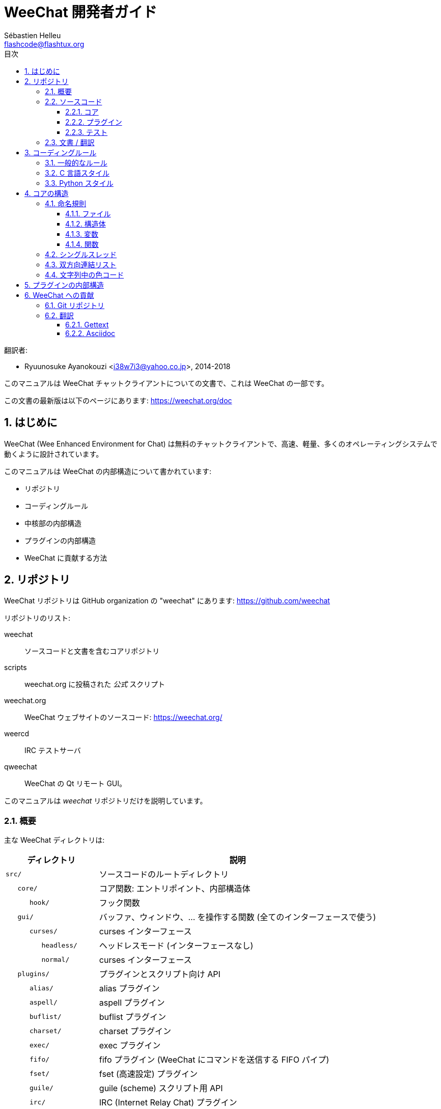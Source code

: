 = WeeChat 開発者ガイド
:author: Sébastien Helleu
:email: flashcode@flashtux.org
:lang: ja
:toc: left
:toclevels: 3
:toc-title: 目次
:sectnums:
:docinfo1:


翻訳者:

* Ryuunosuke Ayanokouzi <i38w7i3@yahoo.co.jp>, 2014-2018


このマニュアルは WeeChat チャットクライアントについての文書で、これは WeeChat の一部です。

この文書の最新版は以下のページにあります:
https://weechat.org/doc


[[introduction]]
== はじめに

WeeChat (Wee Enhanced Environment for Chat)
は無料のチャットクライアントで、高速、軽量、多くのオペレーティングシステムで動くように設計されています。

このマニュアルは WeeChat の内部構造について書かれています:

* リポジトリ
* コーディングルール
* 中核部の内部構造
* プラグインの内部構造
* WeeChat に貢献する方法

[[repositories]]
== リポジトリ

WeeChat リポジトリは GitHub organization の "weechat" にあります:
https://github.com/weechat

リポジトリのリスト:

weechat::
    ソースコードと文書を含むコアリポジトリ

scripts::
    weechat.org に投稿された _公式_ スクリプト

weechat.org::
    WeeChat ウェブサイトのソースコード: https://weechat.org/

weercd::
    IRC テストサーバ

qweechat::
    WeeChat の Qt リモート GUI。

このマニュアルは _weechat_ リポジトリだけを説明しています。

[[overview]]
=== 概要

主な WeeChat ディレクトリは:

[width="100%",cols="1m,3",options="header"]
|===
| ディレクトリ       | 説明
| src/               | ソースコードのルートディレクトリ
|    core/           | コア関数: エントリポイント、内部構造体
|       hook/        | フック関数
|    gui/            | バッファ、ウィンドウ、... を操作する関数 (全てのインターフェースで使う)
|       curses/      | curses インターフェース
|          headless/ | ヘッドレスモード (インターフェースなし)
|          normal/   | curses インターフェース
|    plugins/        | プラグインとスクリプト向け API
|       alias/       | alias プラグイン
|       aspell/      | aspell プラグイン
|       buflist/     | buflist プラグイン
|       charset/     | charset プラグイン
|       exec/        | exec プラグイン
|       fifo/        | fifo プラグイン (WeeChat にコマンドを送信する FIFO パイプ)
|       fset/        | fset (高速設定) プラグイン
|       guile/       | guile (scheme) スクリプト用 API
|       irc/         | IRC (Internet Relay Chat) プラグイン
|       javascript/  | javascript スクリプト用 API
|       logger/      | logger プラグイン (表示されたメッセージをファイルに書き込む)
|       lua/         | lua スクリプト用 API
|       perl/        | perl スクリプト用 API
|       php/         | php スクリプト用 API
|       python/      | python スクリプト用 API
|       relay/       | relay プラグイン (irc プロキシ + リモートインターフェース用の中継)
|       ruby/        | ruby スクリプト用 API
|       script/      | スクリプトマネージャ
|       tcl/         | tcl スクリプト用 API
|       trigger/     | trigger プラグイン
|       xfer/        | xfer (IRC DCC ファイル/チャット)
| tests/             | テスト
|    scripts/        | スクリプト API テスト
|       python/      | スクリプト API テストを生成、実行する Python スクリプト
|    unit/           | 単体テスト
|       core/        | コア関数の単体テスト
// TRANSLATION MISSING
|       gui/         | Unit tests for interfaces functions.
// TRANSLATION MISSING
|       plugins/     | Unit tests for plugins.
// TRANSLATION MISSING
|          irc/      | Unit tests for IRC plugin.
| doc/               | 文書
| po/                | 翻訳ファイル (gettext)
| debian/            | Debian パッケージ用
|===

[[sources]]
=== ソースコード

[[sources_core]]
==== コア

WeeChat "core" は以下のディレクトリに配置されています:

* _src/core/_: コア関数 (データ操作用)
* _src/gui/_: インターフェースの関数 (バッファ、ウィンドウ、...)

[width="100%",cols="1m,3",options="header"]
|===
| パス/ファイル名                 | 説明
| core/                           | コア関数: エントリポイント、内部構造体
|    wee-arraylist.c              | 配列リスト
|    wee-backtrace.c              | クラッシュした際にバックトレースを表示
|    wee-command.c                | WeeChat コアコマンド
|    wee-completion.c             | デフォルト補完
|    wee-config-file.c            | 設定ファイル管理
|    wee-config.c                 | WeeChat コアの設定オプション (weechat.conf ファイル)
|    wee-debug.c                  | デバッグ用関数
|    wee-eval.c                   | 内部変数へのリファレンスを含む式を評価
|    wee-hashtable.c              | ハッシュテーブル
|    wee-hdata.c                  | hdata (ハッシュテーブルを用いて直接データを読む)
|    wee-hook.c                   | フック
|    wee-infolist.c               | インフォリスト (オブジェクトに関するデータを含むリスト)
|    wee-input.c                  | コマンドおよびテキストの入力
|    wee-list.c                   | ソート済みリスト
|    wee-log.c                    | WeeChat ログファイル (weechat.log) に書き込む
|    wee-network.c                | ネットワーク関数 (サーバやプロキシへの接続)
|    wee-proxy.c                  | プロキシ管理
|    wee-secure.c                 | データ保護用の関数
|    wee-secure-buffer.c          | データ保護用のバッファ
|    wee-secure-config.c          | 安全なデータオプション (sec.conf ファイル)
|    wee-string.c                 | 文字列関数
|    wee-upgrade-file.c           | 内部アップグレードシステム
|    wee-upgrade.c                | WeeChat コアのアップグレード (バッファ、行、履歴、...)
|    wee-url.c                    | URL 転送 (libcurl を使う)
|    wee-utf8.c                   | UTF-8 関数
|    wee-util.c                   | その他の関数
|    wee-version.c                | WeeChat バージョンについての関数
|    weechat.c                    | 主要関数: コマンドラインオプション、起動
|    hook/                        | フック関数
|       wee-hook-command-run.c    | "command_run" フック
|       wee-hook-command.c        | "command" フック
|       wee-hook-completion.c     | "completion" フック
|       wee-hook-config.c         | "config" フック
|       wee-hook-connect.c        | "connect" フック
|       wee-hook-fd.c             | "fd" フック
|       wee-hook-focus.c          | "focus" フック
|       wee-hook-hdata.c          | "hdata" フック
|       wee-hook-hsignal.c        | "hsignal" フック
|       wee-hook-info-hashtable.c | "info_hashtable" フック
|       wee-hook-info.c           | "info" フック
|       wee-hook-infolist.c       | "infolist" フック
|       wee-hook-line.c           | "line" フック
|       wee-hook-modifier.c       | "modifier" フック
|       wee-hook-print.c          | "print" フック
|       wee-hook-process.c        | "process" フック
|       wee-hook-signal.c         | "signal" フック
|       wee-hook-timer.c          | "timer" フック
| gui/                            | バッファ、ウィンドウなどの関数 (全てのインターフェースで利用)
|    gui-bar-item.c               | バー要素
|    gui-bar-window.c             | バーウィンドウ
|    gui-bar.c                    | バー
|    gui-buffer.c                 | バッファ
|    gui-chat.c                   | チャット関数 (メッセージの表示、...)
|    gui-color.c                  | 色関数
|    gui-completion.c             | コマンドラインの補完
|    gui-cursor.c                 | カーソルモード (カーソルを自由に移動)
|    gui-filter.c                 | フィルタ
|    gui-focus.c                  | フォーカスについての関数 (カーソルモードとマウス用)
|    gui-history.c                | コマンドおよびバッファに保存されたテキスト
|    gui-hotlist.c                | ホットリスト管理 (活発なバッファのリスト)
|    gui-input.c                  | 入力関数 (入力バー)
|    gui-key.c                    | キーボード関数
|    gui-layout.c                 | レイアウト
|    gui-line.c                   | バッファ中の行
|    gui-mouse.c                  | マウス
|    gui-nick.c                   | ニックネーム関数
|    gui-nicklist.c               | バッファのニックネームリスト
|    gui-window.c                 | ウィンドウ
|    curses/                      | curses インターフェース
|       gui-curses-bar-window.c   | バーウィンドウへの表示
|       gui-curses-chat.c         | チャットエリアへの表示 (メッセージ)
|       gui-curses-color.c        | 色関数
|       gui-curses-key.c          | キーボード関数 (デフォルトキー、入力の読み取り)
|       gui-curses-main.c         | WeeChat メインループ (キーボードやネットワークイベントの待ち受け)
|       gui-curses-mouse.c        | マウス
|       gui-curses-term.c         | 端末についての関数
|       gui-curses-window.c       | ウィンドウ
|       headless/                 | ヘッドレスモード (インターフェースなし)
|          main.c                 | ヘッドレスモード用のエントリポイント
|          ncurses-fake.c         | ダミーの ncurses ライブラリ
|       normal/                   | curses インターフェース
|          main.c                 | curses インターフェース用のエントリポイント
|===

[[sources_plugins]]
==== プラグイン

[width="100%",cols="1m,3",options="header"]
|===
| パス/ファイル名                   | 説明
| plugins/                          | プラグインのルートディレクトリ
|    plugin.c                       | プラグイン管理 (動的 C 言語ライブラリのロード/アンロード)
|    plugin-api.c                   | プラグイン API の追加関数 (WeeChat コア関数のラッパー)
|    plugin-api-info.c              | プラグイン API 用のインフォ/インフォリストに関する追加関数
|    plugin-config.c                | プラグイン設定オプション (plugins.conf ファイル)
|    plugin-script.c                | スクリプトプラグインの共用関数
|    plugin-script-api.c            | スクリプト API 関数: 一部のプラグイン API 関数のラッパー
|    plugin-script-config.c         | スクリプトプラグインの設定オプション (python.conf、perl.conf 等のファイル)
|    weechat-plugin.h               | WeeChat プラグインと一緒に配布されるヘッダファイル、プラグインのコンパイルに必要
|    alias/                         | alias プラグイン
|       alias.c                     | alias の主要関数
|       alias-command.c             | alias コマンド
|       alias-completion.c          | alias 補完
|       alias-config.c              | alias 設定オプション (alias.conf ファイル)
|       alias-info.c                | alias の情報/インフォリスト/hdata
|    aspell/                        | aspell プラグイン
|       weechat-aspell.c            | aspell の主要関数
|       weechat-aspell-bar-item.c   | aspell バー要素
|       weechat-aspell-command.c    | aspell コマンド
|       weechat-aspell-completion.c | aspell 補完
|       weechat-aspell-config.c     | aspell 設定オプション (aspell.conf ファイル)
|       weechat-aspell-info.c       | aspell の情報/インフォリスト/hdata
|       weechat-aspell-speller.c    | スペルチェッカ管理
|    buflist/                       | buflist プラグイン
|       buflist.c                   | buflist の主要関数
|       buflist-bar-item.c          | buflist バー要素
|       buflist-command.c           | buflist コマンド
|       buflist-config.c            | buflist 設定オプション (buflist.conf ファイル)
|       buflist-mouse.c             | buflist マウス動作
|    charset/                       | charset プラグイン
|       charset.c                   | charset 関数
|    exec/                          | exec プラグイン
|       exec.c                      | exec の主要関数
|       exec-buffer.c               | exec バッファ
|       exec-command.c              | exec コマンド
|       exec-completion.c           | exec 補完
|       exec-config.c               | exec 設定オプション (exec.conf ファイル)
|    fifo/                          | fifo プラグイン
|       fifo.c                      | fifo の主要関数
|       fifo-command.c              | fifo コマンド
|       fifo-config.c               | fifo 設定オプション (fifo.conf ファイル)
|       fifo-info.c                 | fifo の情報/インフォリスト/hdata
|    fset/                          | fset プラグイン
|       fset.c                      | fset の主要関数
|       fset-bar-item.c             | fset バー要素
|       fset-buffer.c               | fset バッファ
|       fset-command.c              | fset コマンド
|       fset-completion.c           | fset 補完
|       fset-config.c               | fset 設定オプション (fset.conf ファイル)
|       fset-info.c                 | fset の情報/インフォリスト/hdata
|       fset-mouse.c                | fset マウス動作
|       fset-option.c               | fset オプション管理
|    guile/                         | guile (scheme) プラグイン
|       weechat-guile.c             | guile の主要関数 (スクリプトのロード/アンロード、guile コードの実行)
|       weechat-guile-api.c         | guile スクリプト作成 API 関数
|    irc/                           | IRC (Internet Relay Chat) プラグイン
|       irc.c                       | IRC の主要関数
|       irc-bar-item.c              | IRC バー要素
|       irc-buffer.c                | IRC バッファ
|       irc-channel.c               | IRC チャンネル
|       irc-color.c                 | IRC 色
|       irc-command.c               | IRC コマンド
|       irc-completion.c            | IRC 補完
|       irc-config.c                | IRC 設定オプション (irc.conf ファイル)
|       irc-ctcp.c                  | IRC CTCP
|       irc-debug.c                 | IRC デバッグ関数
|       irc-ignore.c                | IRC 無視
|       irc-info.c                  | IRC の情報/インフォリスト/hdata
|       irc-input.c                 | コマンドおよびテキストの入力
|       irc-message.c               | IRC メッセージを操作する関数
|       irc-mode.c                  | チャンネルおよびニックネームのモードを操作する関数
|       irc-modelist.c              | IRC チャンネルモードリスト (+b、+e、+I、...).
|       irc-msgbuffer.c             | IRC メッセージを送るバッファ
|       irc-nick.c                  | IRC ニックネーム
|       irc-notify.c                | IRC 通知リスト
|       irc-protocol.c              | IRC プロトコル (RFC 1459/2810/2811/2812/2813)
|       irc-raw.c                   | IRC 生バッファ
|       irc-redirect.c              | IRC コマンド出力のリダイレクト
|       irc-sasl.c                  | IRC サーバに対する SASL 認証
|       irc-server.c                | IRC サーバとの入出力通信
|       irc-upgrade.c               | WeeChat をアップグレードする際の IRC データの保存およびロード
|    javascript/                    | JavaScript プラグイン
|       weechat-js.cpp              | JavaScript の主要関数 (スクリプトのロード/アンロード、JavaScript コードの実行)
|       weechat-js-api.cpp          | JavaScript スクリプト作成 API 関数
|       weechat-js-v8.cpp           | JavaScript v8 関数
|    logger/                        | logger プラグイン
|       logger.c                    | logger の主要関数
|       logger-buffer.c             | logger バッファリスト管理
|       logger-command.c            | logger コマンド
|       logger-config.c             | logger 設定オプション (logger.conf ファイル)
|       logger-info.c               | logger の情報/インフォリスト/hdata
|       logger-tail.c               | ファイル末尾の行を返す
|    lua/                           | lua プラグイン
|       weechat-lua.c               | lua の主要関数 (スクリプトのロード/アンロード、lua コードの実行)
|       weechat-lua-api.c           | lua スクリプト作成 API 関数
|    perl/                          | perl プラグイン
|       weechat-perl.c              | perl の主要関数 (スクリプトのロード/アンロード、perl コードの実行)
|       weechat-perl-api.c          | perl スクリプト作成 API 関数
|    php/                           | php プラグイン
|       weechat-php.c               | php の主要関数 (スクリプトのロード/アンロード、php コードの実行)
|       weechat-php-api.c           | php スクリプト作成 API 関数
|    python/                        | python プラグイン
|       weechat-python.c            | python の主要関数 (スクリプトのロード/アンロード、python コードの実行)
|       weechat-python-api.c        | python スクリプト作成 API 関数
|    relay/                         | relay プラグイン (IRC プロキシとリモートインターフェースへの中継)
|       relay.c                     | relay の主要関数
|       relay-buffer.c              | relay バッファ
|       relay-client.c              | relay クライアント
|       relay-command.c             | relay コマンド
|       relay-completion.c          | relay 補完
|       relay-config.c              | relay 設定オプション (relay.conf ファイル)
|       relay-info.c                | relay の情報/インフォリスト/hdata
|       relay-network.c             | relay 用のネットワーク関数
|       relay-raw.c                 | relay 生バッファ
|       relay-server.c              | relay サーバ
|       relay-upgrade.c             | WeeChat をアップグレードする際にデータを保存/回復
|       relay-websocket.c           | リレー用の websocket サーバ関数 (RFC 6455)
|       irc/                        | IRC プロキシ
|          relay-irc.c              | IRC プロキシの主要関数
|       weechat/                    | リモートインターフェースへの中継
|          relay-weechat.c          | リモートインターフェースへの中継 (主要関数)
|          relay-weechat-msg.c      | クライアントにバイナリメッセージを送信
|          relay-weechat-nicklist.c | ニックネームリスト関数
|          relay-weechat-protocol.c | クライアントからのコマンドを読み取る
|    ruby/                          | ruby プラグイン
|       weechat-ruby.c              | ruby の主要関数 (スクリプトのロード/アンロード、ruby コードの実行)
|       weechat-ruby-api.c          | ruby スクリプト作成 API 関数
|    script/                        | スクリプトマネージャ
|       script.c                    | スクリプトマネージャの主要関数
|       script-action.c             | スクリプトに対する操作 (ロード/アンロード、インストール/削除、...)
|       script-buffer.c             | スクリプトマネージャ用のバッファ
|       script-command.c            | スクリプトマネージャ用のコマンド
|       script-completion.c         | スクリプトマネージャ用の補完
|       script-config.c             | スクリプトマネージャ用の設定オプション (script.conf ファイル)
|       script-info.c               | スクリプトマネージャの情報/インフォリスト/hdata
|       script-mouse.c              | スクリプトマネージャのマウス動作
|       script-repo.c               | リポジトリファイルのダウンロードとロード
|    tcl/                           | tcl プラグイン
|       weechat-tcl.c               | tcl の主要関数 (スクリプトのロード/アンロード、tcl コードの実行)
|       weechat-tcl-api.c           | tcl スクリプト作成 API 関数
|    trigger/                       | trigger プラグイン
|       trigger.c                   | trigger の主要関数
|       trigger-buffer.c            | trigger バッファ
|       trigger-callback.c          | trigger コールバック
|       trigger-command.c           | trigger コマンド
|       trigger-completion.c        | trigger 補完
|       trigger-config.c            | trigger 設定オプション (trigger.conf ファイル)
|    xfer/                          | xfer プラグイン (IRC DCC ファイル/チャット)
|       xfer.c                      | xfer の主要関数
|       xfer-buffer.c               | xfer バッファ
|       xfer-chat.c                 | xfer DCC チャット
|       xfer-command.c              | xfer コマンド
|       xfer-completion.c           | xfer 補完
|       xfer-config.c               | xfer 設定オプション (xfer.conf ファイル)
|       xfer-dcc.c                  | DCC ファイル転送
|       xfer-file.c                 | xfer のファイル関数
|       xfer-info.c                 | xfer の情報/インフォリスト/hdata
|       xfer-network.c              | xfer のネットワーク関数
|       xfer-upgrade.c              | WeeChat をアップグレードする際の xfer データの保存および回復
|===

[[sources_tests]]
==== テスト

[width="100%",cols="1m,3",options="header"]
|===
| パス/ファイル名                   | 説明
| tests/                            | テスト用のルートディレクトリ
|    tests.cpp                      | 全テストの実行時に使われるプログラム
|    scripts/                       | スクリプト API テスト用のルートディレクトリ
|       test-scripts.cpp            | スクリプト API テストの実行時に使われるプログラム
|       python/                     | スクリプト API テストを生成、実行する Python スクリプト
|          testapigen.py            | スクリプト API のテスト時にすべての言語に関するスクリプトを生成する Python スクリプト
|          testapi.py               | スクリプト API テスト時に使われる Python スクリプト (スクリプト testapigen.py から使われます)
|          unparse.py               | Python コードを別の言語に変換 (スクリプト testapigen.py から使われます)
|    unit/                          | 単体テスト用のルートディレクトリ
|       test-plugins.cpp            | テスト: プラグイン
|       core/                       | core 向け単体テスト用のルートディレクトリ
|          test-core-arraylist.cpp  | テスト: 配列リスト
|          test-core-eval.cpp       | テスト: 式の評価
|          test-core-hashtble.cpp   | テスト: ハッシュテーブル
|          test-core-hdata.cpp      | テスト: hdata
|          test-core-hook.cpp       | テスト: フック
|          test-core-infolist.cpp   | テスト: インフォリスト
|          test-core-list.cpp       | テスト: リスト
|          test-core-secure.cpp     | テスト: データ保護
|          test-core-string.cpp     | テスト: 文字列
|          test-core-url.cpp        | テスト: URL
|          test-core-utf8.cpp       | テスト: UTF-8
|          test-core-util.cpp       | テスト: ユーティリティ関数
// TRANSLATION MISSING
|       gui/                        | Root of unit tests for interfaces.
|          test-gui-line.cpp        | テスト: 行
// TRANSLATION MISSING
|       plugins/                    | Root of unit tests for plugins.
// TRANSLATION MISSING
|          irc/                     | Root of unit tests for IRC plugin.
// TRANSLATION MISSING
|             test-irc-config.cpp   | Tests: IRC configuration.
|             test-irc-protocol.cpp | Tests: IRC protocol.
|===

[[documentation_translations]]
=== 文書 / 翻訳

文書ファイル:

[width="100%",cols="1m,3",options="header"]
|===
| パス/ファイル名                      | 説明
| doc/                                 | 文書
|    docinfo.html                      | asciidoctor スタイル
|    docgen.py                         | _autogen/_ ディレクトリ内のファイルを作成する Python スクリプト (以下を参照)
|    XX/                               | 言語コード XX (言語コード: en、fr、de、it、...) 用のディレクトリ
|       cmdline_options.XX.adoc        | コマンドラインオプション (man ページとユーザーズガイドに含まれるファイル)
|       weechat.1.XX.adoc              | man ページ (`man weechat`)
|       weechat_dev.XX.adoc            | link:weechat_dev.ja.html[開発者リファレンス] (この文書)
|       weechat_faq.XX.adoc            | link:weechat_faq.ja.html[FAQ]
|       weechat_plugin_api.XX.adoc     | link:weechat_plugin_api.ja.html[プラグイン API リファレンス]
|       weechat_quickstart.XX.adoc     | link:weechat_quickstart.ja.html[クイックスタートガイド]
|       weechat_relay_protocol.XX.adoc | link:weechat_relay_protocol.ja.html[リレープロトコル] (リモートインターフェース用)
|       weechat_scripting.XX.adoc      | link:weechat_scripting.ja.html[スクリプト作成ガイド]
|       weechat_tester.XX.adoc         | link:weechat_tester.ja.html[テスターガイド]
|       weechat_user.XX.adoc           | link:weechat_user.ja.html[ユーザーズガイド]
|       autogen/                       | docgen.py スクリプトが自動生成するファイル
|          user/                       | ユーザーズガイド用の自動生成ファイル (手作業による編集は *禁止*!)
|          plugin_api/                 | プラグイン API 用の自動生成ファイル (手作業による編集は *禁止*!)
|===

WeeChat とプラグインの翻訳は gettext で行います、ファイルは _po/_ ディレクトリに含まれています:

[width="100%",cols="1m,3",options="header"]
|===
| パス/ファイル名 | 説明
| po/            | 翻訳ファイル (gettext)
|    XX.po       | 言語コード XX (言語コード: en、fr、de、it、...) への翻訳、翻訳元言語は英語
|    weechat.pot | 翻訳用テンプレート (自動作成)
|===

[[coding_rules]]
== コーディングルール

[[coding_general_rules]]
=== 一般的なルール

* ソースコード内で使用する、コメント、変数名、...
  は必ず *英語* で記述してください (他の言語を使わないでください)
* 新しいファイルにはコピーライトヘッダを入れ、以下の情報を含めてください:
** ファイルの短い説明 (1 行)、
** 日付、
** 名前、
** 電子メールアドレス、
** ライセンス。

[source,C]
----
/*
 * weechat.c - core functions for WeeChat
 *
 * Copyright (C) 2019 Your Name <your@email.com>
 *
 * This file is part of WeeChat, the extensible chat client.
 *
 * WeeChat is free software; you can redistribute it and/or modify
 * it under the terms of the GNU General Public License as published by
 * the Free Software Foundation; either version 3 of the License, or
 * (at your option) any later version.
 *
 * WeeChat is distributed in the hope that it will be useful,
 * but WITHOUT ANY WARRANTY; without even the implied warranty of
 * MERCHANTABILITY or FITNESS FOR A PARTICULAR PURPOSE.  See the
 * GNU General Public License for more details.
 *
 * You should have received a copy of the GNU General Public License
 * along with WeeChat.  If not, see <https://www.gnu.org/licenses/>.
 */
----

[[coding_c_style]]
=== C 言語スタイル

C 言語のコードを書く際には以下の基本的なルールを *必ず* 守ってください。:

* インデントは空白文字を 4 個使ってください。タブ文字を使わないでください、タブ文字は良くありません。
* 読みやすくする必要がある場合を除いて、1
  行は 80 文字以内に収めてください。
* コメントは `+/* comment */+` のようにしてください (`+// comment+` のような C99 スタイルのコメントは使わないでください)。
* 関数の前に、その関数の機能を説明するコメントを付けてください
  (説明が短くても、必ず複数行コメントを使ってください)。

例:

[source,C]
----
/*
 * Checks if a string with boolean value is valid.
 *
 * Returns:
 *   1: boolean value is valid
 *   0: boolean value is NOT valid
 */

int
foo ()
{
    int i;

    /* one line comment */
    i = 1;

    /*
     * multi-line comment: this is a very long description about next block
     * of code
     */
    i = 2;
    printf ("%d\n", i);
}
----

* 具体的な変数名を使ってください、例えば "n" や "nc" の代わりに "nicks_count" を使ってください。
  例外: `for` ループのカウンタ変数に "i" や "n" を使うのは問題ありません。
* 関数内で行うローカル変数の初期化は宣言の後に行ってください、例:

[source,C]
----
void
foo ()
{
    int nick_count, buffer_count;

    nick_count = 0;
    buffer_count = 1;
    /* ... */
}
----

* たとえ必要無くとも、丸括弧を使って式を評価する順番を明示してください、例:
  `+x + y * z+` の代わりに `+x + (y * z)+` と書いてください
* 中括弧 `+{ }+` は制御文の次の行に単独で置き、制御文 (以下の `if` です)
  と同じ空白文字の数だけインデントしてください:

[source,C]
----
if (nicks_count == 1)
{
    /* something */
}
----

* 関数内部でブロックを分けるには空行を使ってください、可能であればそれぞれのブロックにコメントを付けてください:

[source,C]
----
/*
 * Sends a message from out queue.
 */

void
irc_server_outqueue_send (struct t_irc_server *server)
{
    /* ... */

    /* send signal with command that will be sent to server */
    irc_server_send_signal (server, "irc_out",
                            server->outqueue[priority]->command,
                            server->outqueue[priority]->message_after_mod,
                            NULL);
    tags_to_send = irc_server_get_tags_to_send (server->outqueue[priority]->tags);
    irc_server_send_signal (server, "irc_outtags",
                            server->outqueue[priority]->command,
                            server->outqueue[priority]->message_after_mod,
                            (tags_to_send) ? tags_to_send : "");
    if (tags_to_send)
        free (tags_to_send);

    /* send command */
    irc_server_send (server, server->outqueue[priority]->message_after_mod,
                     strlen (server->outqueue[priority]->message_after_mod));
    server->last_user_message = time_now;

    /* start redirection if redirect is set */
    if (server->outqueue[priority]->redirect)
    {
        irc_redirect_init_command (server->outqueue[priority]->redirect,
                                   server->outqueue[priority]->message_after_mod);
    }

    /* ... */
}
----

* `if` 条件はインデントし、演算子を含む条件は丸括弧で括ってください
  (単独のブール値を評価する場合は不要)、例:

[source,C]
----
if (something)
{
    /* something */
}
else
{
    /* something else */
}

if (my_boolean1 && my_boolean2 && (i == 10)
    && ((buffer1 != buffer2) || (window1 != window2)))
{
    /* something */
}
else
{
    /* something else */
}
----

* `switch` 文は以下の様にインデントしてください:

[source,C]
----
switch (string[0])
{
    case 'A':  /* first case */
        foo ("abc", "def");
        break;
    case 'B':  /* second case */
        bar (1, 2, 3);
        break;
    default:  /* other cases */
        baz ();
        break;
}
----

* 関数プロトタイプには `typedef` を使い、構造体を使わないでください:

[source,C]
----
typedef int (t_hook_callback_fd)(void *data, int fd);

struct t_hook_fd
{
    t_hook_callback_fd *callback;      /* fd callback                       */
    int fd;                            /* socket or file descriptor         */
    int flags;                         /* fd flags (read,write,..)          */
    int error;                         /* contains errno if error occurred  */
                                       /* with fd                           */
};

/* ... */

struct t_hook_fd *new_hook_fd;

new_hook_fd = malloc (sizeof (*new_hook_fd));
----

* Emacs テキストエディタのユーザは以下の Lisp コードを
  _~/.emacs.el_ に追記することで、適切なインデントを行うことができます。

[source,lisp]
----
(add-hook 'c-mode-common-hook
          '(lambda ()
             (c-toggle-hungry-state t)
             (c-set-style "k&r")
             (setq c-basic-offset 4)
             (c-tab-always-indent t)
             (c-set-offset 'case-label '+)))
----

[[coding_python_style]]
=== Python スタイル

https://www.python.org/dev/peps/pep-0008/ を参照

[[core_internals]]
== コアの構造

[[naming_convention]]
=== 命名規則

[[naming_convention_files]]
==== ファイル

ファイル名に使えるのは文字とハイフンだけで、書式: _xxx-yyyyy.[ch]_
に従ってください。_xxx_ はディレクトリおよび構成要素 (略称も可) で、_yyyyy_
はファイルの名前です。

主要ファイルにはディレクトリと同じ名前を付ける事ができます。例えば
irc プラグインの _irc.c_ など。

例:

[width="100%",cols="1m,3",options="header"]
|===
| ディレクトリ        | ファイル
| src/core/           | weechat.c、wee-backtrace.c、wee-command.c、...
| src/gui/            | gui-bar.c、gui-bar-item.c、gui-bar-window.c、...
| src/gui/curses/     | gui-curses-bar.c、gui-curses-bar-window.c、gui-curses-chat.c、...
| src/plugins/        | plugin.c、plugin-api.c、plugin-api-info.c、plugin-config.c、plugin-script.c、...
| src/plugins/irc/    | irc.c、irc-bar-item.c、irc-buffer.c、...
| src/plugins/python/ | weechat-python.c、weechat-python-api.c、...
|===

C 言語ファイルのヘッダはファイルと同じ名前です、例えばファイル
_wee-command.c_ のヘッダファイルは _wee-command.h_ です

[[naming_convention_structures]]
==== 構造体

構造体の名前は _t_X_Y_ または _t_X_Y_Z_ という書式に従います:

* _X_: ディレクトリ/構成要素 (略称も可)
* _Y_: ファイル名の最後
* _Z_: 構造体の名前 (任意)

例: IRC のニックネーム (_src/plugins/irc/irc-nick.h_ より):

[source,C]
----
struct t_irc_nick
{
    char *name;                     /* nickname                              */
    char *host;                     /* full hostname                         */
    char *prefixes;                 /* string with prefixes enabled for nick */
    char prefix[2];                 /* current prefix (higher prefix set in  */
                                    /* prefixes)                             */
    int away;                       /* 1 if nick is away                     */
    char *color;                    /* color for nickname in chat window     */
    struct t_irc_nick *prev_nick;   /* link to previous nick on channel      */
    struct t_irc_nick *next_nick;   /* link to next nick on channel          */
};
----

[[naming_convention_variables]]
==== 変数

グローバル変数 (関数の外側) の名前は _X_Y_Z_ という書式に従います:

* _X_: ディレクトリ/構成要素 (略称も可)
* _Y_: ファイル名の最後
* _Z_: 変数の名前

例外として、リストの「最後の」ノードを表す変数の名前は _last_X_
という書式に従います (ここで _X_ は変数の名前で、単数形を使います)。

例: ウィンドウ (_src/gui/gui-window.c_ より):

[source,C]
----
struct t_gui_window *gui_windows = NULL;        /* first window             */
struct t_gui_window *last_gui_window = NULL;    /* last window              */
struct t_gui_window *gui_current_window = NULL; /* current window           */
----

ローカル変数 (関数内) に対する命名規則はありません。ただし具体的な (短すぎない)
名前をつけることを推奨します。とは言うものの、構造体へのポインタは通常 _ptr_xxxx_
のように名付けます。例えば、_struct t_gui_buffer *_ へのポインタは: _*ptr_buffer_
のように名付けます。

[[naming_convention_functions]]
==== 関数

関数に対する命名規則は<<naming_convention_variables,変数>>と同じです。

例: 新しいウィンドウの作成 (_src/gui/gui-window.c_ より):

[source,C]
----
/*
 * Creates a new window.
 *
 * Returns pointer to new window, NULL if error.
 */

struct t_gui_window *
gui_window_new (struct t_gui_window *parent_window, struct t_gui_buffer *buffer,
                int x, int y, int width, int height,
                int width_pct, int height_pct)
{
    /* ... */

    return new_window;
}
----

[[single_thread]]
=== シングルスレッド

WeeChat はシングルスレッドです。これはつまり、コードの全ての部分を非常に高速に実行する必要があり、`sleep`
などの関数を呼び出すことは *厳格に禁止* されているということです (この点は
WeeChat コアだけでなく、C 言語プラグインとスクリプトでも同じことが言えます)。

何らかの理由でしばらく sleep したい場合は、`hook_timer` をコールバックと併せて使ってください。

[[doubly_linked_lists]]
=== 双方向連結リスト

WeeChat のほとんどの連結リストは双方向連結リストです: 各ノードは
1 つ前と 1 つ後のノードへのポインタを持っています。

例: バッファのリスト (_src/gui/gui-buffer.h_ より):

[source,C]
----
struct t_gui_buffer
{
    /* data */

    /* ... */

    struct t_gui_buffer *prev_buffer;  /* link to previous buffer           */
    struct t_gui_buffer *next_buffer;  /* link to next buffer               */
};
----

さらにリストの最初と最後を示す 2 つのポインタがあります:

[source,C]
----
struct t_gui_buffer *gui_buffers = NULL;           /* first buffer          */
struct t_gui_buffer *last_gui_buffer = NULL;       /* last buffer           */
----

[[color_codes_in_strings]]
=== 文字列中の色コード

WeeChat は文字列中に独自の色コードを使うことで、属性
(太字、下線、...) と画面上の色を表現します。

文字列にある文字を含め、その後に属性および色を指定します、これは:

* _0x19_: 色コード (これの後に色コード指定)
* _0x1A_: 属性の設定 (これの後に属性を指定)
* _0x1B_: 削除属性 (これの後に属性を指定)
* _0x1C_: リセット (これの後には何も付けない)

指定できる属性は (1 文字以上):

* `+*+`: 太字
* `+!+`: 反転
* `+/+`: イタリック
* `+_+`: 下線
* `+|+`: 属性を保存

指定できる色は:

* 標準色: 任意属性 + 2 桁の番号
* 拡張色: `+@+` + 任意属性 + 5 桁の番号

以下の表に使われる組み合わせを示す:

* `STD`: 標準色 (2 桁の番号)
* `(A)STD`: 任意属性を含めた標準色 (属性 + 2 桁の番号)
* `EXT`: 拡張色 (`+@+` + 5 桁の番号)
* `(A)EXT`:任意属性を含めた拡張色 (`+@+` + 属性 + 5 桁の番号)
* `ATTR`: 属性指定の 1 文字 (`+*+`、`+!+`、`+/+`、`+_+`、`+|+`)

以下の表にすべての組み合わせをまとめています:

[width="100%",cols="4,2,2,8",options="header"]
|===
| コード                               | 例                           | エリア      | 説明
| [hex]#19# + STD                      | [hex]#19# `+01+`             | chat + bars | オプションを使って属性と色を指定、色コードは以下の表を参照
| [hex]#19# + EXT                      | [hex]#19# `+@00001+`         | chat        | ncurses ペアを使って色を指定 (`/color` バッファのみ有効)
| [hex]#19# + "F" + (A)STD             | [hex]#19# `+F*05+`           | chat + bars | 文字色 (WeeChat 色) を設定
| [hex]#19# + "F" + (A)EXT             | [hex]#19# `+F@00214+`        | chat + bars | 文字色 (拡張色) を設定
| [hex]#19# + "B" + STD                | [hex]#19# `+B05+`            | chat + bars | 背景色 (WeeChat 色) を設定
| [hex]#19# + "B" + EXT                | [hex]#19# `+B@00124+`        | chat + bars | 背景色 (拡張色) を設定
| [hex]#19# + "*" + (A)STD             | [hex]#19# `+*05+`            | chat + bars | 文字色(WeeChat 色) を設定
| [hex]#19# + "*" + (A)EXT             | [hex]#19# `+*@00214+`        | chat + bars | 文字色 (拡張色) を設定
| [hex]#19# + "*" + (A)STD + "," + STD | [hex]#19# `+*08,05+`         | chat + bars | 文字色および背景色 (WeeChat 色) を設定
| [hex]#19# + "*" + (A)STD + "," + EXT | [hex]#19# `+*01,@00214+`     | chat + bars | 文字色 (WeeChat 色) と背景色 (拡張色) を設定
| [hex]#19# + "*" + (A)EXT + "," + STD | [hex]#19# `+*@00214,05+`     | chat + bars | 文字色 (拡張色) と背景色 (WeeChat 色) を設定
| [hex]#19# + "*" + (A)EXT + "," + EXT | [hex]#19# `+*@00214,@00017+` | chat + bars | 文字色および背景色 (拡張色) を設定
| [hex]#19# + "b" + "F"                | [hex]#19# `+bF+`             | bars        | バーの文字色を設定
| [hex]#19# + "b" + "D"                | [hex]#19# `+bD+`             | bars        | バーの区切り文字色を設定
| [hex]#19# + "b" + "B"                | [hex]#19# `+bB+`             | bars        | バーの背景色を設定
| [hex]#19# + "b" + "_"                | [hex]#19# `+b_+`             | input bar   | 文字入力を開始 ("input_text" 要素のみで利用可)
| [hex]#19# + "b" + "-"                | [hex]#19# `+b-+`             | input bar   | 隠し文字入力を開始 ("input_text" 要素のみで利用可)
| [hex]#19# + "b" + "#"                | [hex]#19# `+b#+`             | input bar   | カーソル文字を移動 ("input_text" 要素のみで利用可)
| [hex]#19# + "b" + "i"                | [hex]#19# `+bi+`             | bars        | 要素を開始
| [hex]#19# + "b" + "l" (小文字の L)   | [hex]#19# `+bl+`             | bars        | 行要素を開始
| [hex]#19# + "E"                      | [hex]#19# `+E+`              | chat + bars | テキストを強調 _(WeeChat バージョン 0.4.2 以上で利用可)_
| [hex]#19# + [hex]#1C#                | [hex]#19# [hex]#1C#          | chat + bars | 色をリセット (属性は保存)
| [hex]#1A# + ATTR                     | [hex]#1A# `+*+`              | chat + bars | 属性を設定
| [hex]#1B# + ATTR                     | [hex]#1B# `+*+`              | chat + bars | 属性を削除
| [hex]#1C#                            | [hex]#1C#                    | chat + bars | 属性と色をリセット
|===

オプションを使う色コード
(_src/gui/gui-color.h_ ファイルの _t_gui_color_enum_ を参照):

[width="70%",cols="^1m,10",options="header"]
|===
| コード | オプション
| 00   | weechat.color.separator
| 01   | weechat.color.chat
| 02   | weechat.color.chat_time
| 03   | weechat.color.chat_time_delimiters
| 04   | weechat.color.chat_prefix_error
| 05   | weechat.color.chat_prefix_network
| 06   | weechat.color.chat_prefix_action
| 07   | weechat.color.chat_prefix_join
| 08   | weechat.color.chat_prefix_quit
| 09   | weechat.color.chat_prefix_more
| 10   | weechat.color.chat_prefix_suffix
| 11   | weechat.color.chat_buffer
| 12   | weechat.color.chat_server
| 13   | weechat.color.chat_channel
| 14   | weechat.color.chat_nick
| 15   | weechat.color.chat_nick_self
| 16   | weechat.color.chat_nick_other
| 17   | _(WeeChat バージョン 0.3.4 以上で利用不可)_
| 18   | _(WeeChat バージョン 0.3.4 以上で利用不可)_
| 19   | _(WeeChat バージョン 0.3.4 以上で利用不可)_
| 20   | _(WeeChat バージョン 0.3.4 以上で利用不可)_
| 21   | _(WeeChat バージョン 0.3.4 以上で利用不可)_
| 22   | _(WeeChat バージョン 0.3.4 以上で利用不可)_
| 23   | _(WeeChat バージョン 0.3.4 以上で利用不可)_
| 24   | _(WeeChat バージョン 0.3.4 以上で利用不可)_
| 25   | _(WeeChat バージョン 0.3.4 以上で利用不可)_
| 26   | _(WeeChat バージョン 0.3.4 以上で利用不可)_
| 27   | weechat.color.chat_host
| 28   | weechat.color.chat_delimiters
| 29   | weechat.color.chat_highlight
| 30   | weechat.color.chat_read_marker
| 31   | weechat.color.chat_text_found
| 32   | weechat.color.chat_value
| 33   | weechat.color.chat_prefix_buffer
| 34   | weechat.color.chat_tags _(WeeChat バージョン 0.3.6 以上で利用可)_
| 35   | weechat.color.chat_inactive_window _(WeeChat バージョン 0.3.6 以上で利用可)_
| 36   | weechat.color.chat_inactive_buffer _(WeeChat バージョン 0.3.6 以上で利用可)_
| 37   | weechat.color.chat_prefix_buffer_inactive_buffer _(WeeChat バージョン 0.3.6 以上で利用可)_
| 38   | weechat.color.chat_nick_offline _(WeeChat バージョン 0.3.9 以上で利用可)_
| 39   | weechat.color.chat_nick_offline_highlight _(WeeChat バージョン 0.3.9 以上で利用可)_
| 40   | weechat.color.chat_nick_prefix _(WeeChat バージョン 0.4.1 以上で利用可)_
| 41   | weechat.color.chat_nick_suffix _(WeeChat バージョン 0.4.1 以上で利用可)_
| 42   | weechat.color.emphasized _(WeeChat バージョン 0.4.2 以上で利用可)_
| 43   | weechat.color.chat_day_change _(WeeChat バージョン 0.4.2 以上で利用可)_
| 44   | weechat.color.chat_value_null _(WeeChat バージョン 1.4 以上で利用可)_
|===

WeeChat 色は:

[width="70%",cols="^1m,10",options="header"]
|===
| コード | 色
| 00   | デフォルト (端末の文字色/背景色)
| 01   | 黒
| 02   | 暗い灰色
| 03   | 暗い赤
| 04   | 明るい赤
| 05   | 暗い緑
| 06   | 明るい緑
| 07   | 茶色
| 08   | 黄色
| 09   | 暗い青
| 10   | 明るい青
| 11   | 暗いマゼンダ
| 12   | 明るいマゼンダ
| 13   | 暗いシアン
| 14   | 明るいシアン
| 15   | 灰色
| 16   | 白
|===

色コードの例:

[width="70%",cols="1,2",options="header"]
|===
| コード                         | 説明
| [hex]#19# `+01+`               | オプション "01" の色 (チャットテキスト)
| [hex]#19# `+*08,03+`           | 文字色が黄色、背景色が赤色
| [hex]#19# `+*@00214+`          | オレンジ (拡張色 214)
| [hex]#19# `+*@*_00214,@00017+` | 文字は太字で下線付きのオレンジ色 (214)、背景色は青 (17)
| [hex]#1A# `+_+`                | 下線
| [hex]#1B# `+_+`                | 下線を削除
| [hex]#1C#                      | 属性と色をリセット
|===

[[plugin_internals]]
== プラグインの内部構造

ファイル _src/plugins/weechat-plugin.h_ は API
で使うことのできる全ての関数を定義し、エクスポートします。

_t_weechat_plugin_ 構造体はプラグインに関する情報
(ファイル名、プラグイン名、作者、説明、...)
と全ての API 関数をポインタにしてを保存するために使われます

API 関数を簡単に呼び出すためのマクロが定義されています。

例えば、関数 _hook_timer_ は以下のように構造体
_t_weechat_plugin_ で定義されています:

[source,C]
----
struct t_hook *(*hook_timer) (struct t_weechat_plugin *plugin,
                              long interval,
                              int align_second,
                              int max_calls,
                              int (*callback)(void *data,
                                              int remaining_calls),
                              void *callback_data);
----

この関数を呼び出すマクロは:

[source,C]
----
#define weechat_hook_timer(__interval, __align_second, __max_calls,     \
                           __callback, __data)                          \
    weechat_plugin->hook_timer(weechat_plugin, __interval,              \
                               __align_second, __max_calls,             \
                               __callback, __data)
----

このため、プラグイン内での関数の呼び出しは以下の例の様に行います:

[source,C]
----
server->hook_timer_sasl = weechat_hook_timer (timeout * 1000,
                                              0, 1,
                                              &irc_server_timer_sasl_cb,
                                              server);
----

[[contribute]]
== WeeChat への貢献

[[git_repository]]
=== Git リポジトリ

Git リポジトリはこの URL にあります: https://github.com/weechat/weechat

バグや新機能のパッチは必ず master ブランチに対して適用できるものを作成し、GitHub の pull
リクエストを使って提出することを推奨します。パッチは電子メールで送信することも可能です
(`git diff` または `git format-patch` で作成してください)。

コミットメッセージは以下の書式に従ってください (GitHub の issue を閉じる場合):

----
component: fix a problem (closes #123)
----

Savannah のバグを閉じる場合:

----
component: fix a problem (bug #12345)
----

_component_ には以下から 1 つ選んで記入してください:

* WeeChat コア: _core_ (ルートディレクトリ、_po/_ ディレクトリ、_src/_
  ディレクトリに含まれるファイル、ただし _src/plugins/_ 内のファイルを除く)
* 文書ファイル: _doc_ (_doc/_ ディレクトリに含まれるファイル)
* プラグインの名前: _irc_、_python_、_relay_、... (_src/plugins/_ ディレクトリに含まれるファイル)

以下のルールに従ってください:

* 英語を使ってください
* 動詞の原形を使ってください
* コミットの内容がトラッカーに関するものである場合には、コミットメッセージの後にカッコで括ってその旨記載してください、書式は以下のようにしてください:
** GitHub: closes #123
** Savannah: bug #12345, task #12345, patch #12345

コミットメッセージの例:

----
irc: add command /unquiet (closes #36)
core: add callback "nickcmp" for nick comparison in buffers
irc: fix freeze when reading on socket with SSL enabled (bug #35097)
ruby: add detection of ruby version 1.9.3 in cmake
python: fix crash when unloading a script without pointer to interpreter
core: update Japanese translations (patch #7783)
----

[[translations]]
=== 翻訳

[[gettext]]
==== Gettext

Gettext ファイルは _po/_

ディレクトリに入っています。新しい言語の翻訳を始める際は、コマンド
`msginit` を使ってください。例えばオランダ語の空ファイルを作成するには:

----
$ cd po
$ msginit -i weechat.pot -l nl_NL -o nl.po
----

WeeChat
の翻訳元言語は英語です、翻訳する場合は必ず英語から翻訳してください

ソースに変更があった際は、以下のコマンドを Cmake の "build"
ディレクトリで実行することで、すべての翻訳を再生成する事が可能です。

----
$ make translations && make update-po
----

その後翻訳できるならば .po ファイルを編集します。

翻訳が完了したら、*必ず* _msgcheck.py_ (https://github.com/flashcode/msgcheck)
スクリプトを使ってファイルの内容を確認してください:

----
$ msgcheck.py xx.po
----

新しい翻訳を使うには WeeChat を再コンパイルしてください。

[[build_autogen_files]]
===== 自動生成ファイルを作成する

_doc/XX/autogen/_ ディレクトリに含まれるファイルは _doc/docgen.py_ スクリプトが自動生成するファイルです。

この python スクリプトを自分の python ディレクトリ (例えば _~/.weechat/python_)
にコピーしてください。WeeChat からこのスクリプトをロードして、_/doc_ ディレクトリへのパスを設定してください:

----
/python load docgen.py
/set plugins.var.python.docgen.path "~/src/weechat/doc"
----

ファイルを生成するエイリアスを作ってください:

----
/alias add doc /perl unload; /python unload; /ruby unload; /lua unload; /tcl unload; /guile unload; /javascript unload; /python load docgen.py; /wait 1ms /docgen
----

コマンド `/doc` を使って全ての (全てのプログラミング言語について) 自動生成するファイルを作成してください。

[IMPORTANT]
コマンド `/doc` を使う際に、すべての C 言語プラグイン (irc、charset、...)
がロードされていることを確認して下さい、これはメモリ上にあるデータを使ってファイルを作成するためです。

[[asciidoc]]
==== Asciidoc

Asciidoc ファイルは _doc/XX/_ ディレクトリにあり、_XX_
は言語コード (en、fr、de、it、...) です。

最初に英語の asciidoc ファイル (_doc/en/_ ディレクトリ中にある)
をコピーして、それを編集してください。

ファイル中の未翻訳部分には以下の文字列で目印が付けられています:

----
// TRANSLATION MISSING
----

メモや警告などを示すリンクおよび特殊キーワードを除く全ての部分を必ず翻訳してください、以下の単語を書き換えるのはやめてください:

----
[[link_name]]
<<link_name>>

[NOTE]
[TIP]
[IMPORTANT]
[WARNING]
[CAUTION]
----

`<<link_name>>` の後に名前がある場合、これも必ず翻訳してください:

----
<<link_name,このテキストは必ず翻訳してください>>
----

